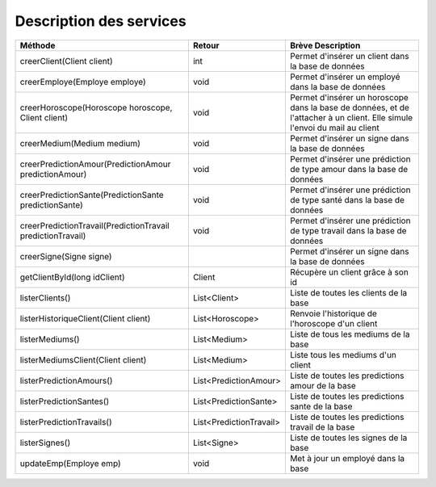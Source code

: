 Description des services
========================

+-------------------------------------------------------------+-------------------------+-------------------------------------------------------------------------+
| Méthode                                                     | Retour                  | Brève Description                                                       |
+=============================================================+=========================+=========================================================================+
| creerClient(Client client)                                  | int                     | Permet d'insérer un client dans la base de données                      |
+-------------------------------------------------------------+-------------------------+-------------------------------------------------------------------------+
| creerEmploye(Employe employe)                               | void                    | Permet d'insérer un employé dans la base de données                     |
+-------------------------------------------------------------+-------------------------+-------------------------------------------------------------------------+
| creerHoroscope(Horoscope horoscope, Client client)          | void                    | Permet d'insérer un horoscope dans la base de données,                  |
|                                                             |                         | et de l'attacher à un client.                                           |
|                                                             |                         | Elle simule l'envoi du mail au client                                   |
+-------------------------------------------------------------+-------------------------+-------------------------------------------------------------------------+
| creerMedium(Medium medium)                                  | void                    | Permet d'insérer un signe dans la base de données                       |
+-------------------------------------------------------------+-------------------------+-------------------------------------------------------------------------+
| creerPredictionAmour(PredictionAmour predictionAmour)       | void                    | Permet d'insérer une prédiction de type amour dans la base de données   |
+-------------------------------------------------------------+-------------------------+-------------------------------------------------------------------------+
| creerPredictionSante(PredictionSante predictionSante)       | void                    | Permet d'insérer une prédiction de type santé dans la base de données   |
+-------------------------------------------------------------+-------------------------+-------------------------------------------------------------------------+
| creerPredictionTravail(PredictionTravail predictionTravail) | void                    | Permet d'insérer une prédiction de type travail dans la base de données |
+-------------------------------------------------------------+-------------------------+-------------------------------------------------------------------------+
| creerSigne(Signe signe)                                     |                         | Permet d'insérer un signe dans la base de données                       |
+-------------------------------------------------------------+-------------------------+-------------------------------------------------------------------------+
| getClientById(long idClient)                                | Client                  | Récupère un client grâce à son id                                       |
+-------------------------------------------------------------+-------------------------+-------------------------------------------------------------------------+
| listerClients()                                             | List<Client>            | Liste de toutes les clients de la base                                  |
+-------------------------------------------------------------+-------------------------+-------------------------------------------------------------------------+
| listerHistoriqueClient(Client client)                       | List<Horoscope>         | Renvoie l'historique de l'horoscope d'un client                         |
+-------------------------------------------------------------+-------------------------+-------------------------------------------------------------------------+
| listerMediums()                                             | List<Medium>            | Liste de tous les mediums de la base                                    |
+-------------------------------------------------------------+-------------------------+-------------------------------------------------------------------------+
| listerMediumsClient(Client client)                          | List<Medium>            | Liste tous les mediums d'un client                                      |
+-------------------------------------------------------------+-------------------------+-------------------------------------------------------------------------+
| listerPredictionAmours()                                    | List<PredictionAmour>   | Liste de toutes les predictions amour de la base                        |
+-------------------------------------------------------------+-------------------------+-------------------------------------------------------------------------+
| listerPredictionSantes()                                    | List<PredictionSante>   | Liste de toutes les predictions sante de la base                        |
+-------------------------------------------------------------+-------------------------+-------------------------------------------------------------------------+
| listerPredictionTravails()                                  | List<PredictionTravail> | Liste de toutes les predictions travail de la base                      |
+-------------------------------------------------------------+-------------------------+-------------------------------------------------------------------------+
| listerSignes()                                              | List<Signe>             | Liste de toutes les signes de la base                                   |
+-------------------------------------------------------------+-------------------------+-------------------------------------------------------------------------+
| updateEmp(Employe emp)                                      | void                    | Met à jour un employé dans la base                                      |
+-------------------------------------------------------------+-------------------------+-------------------------------------------------------------------------+
